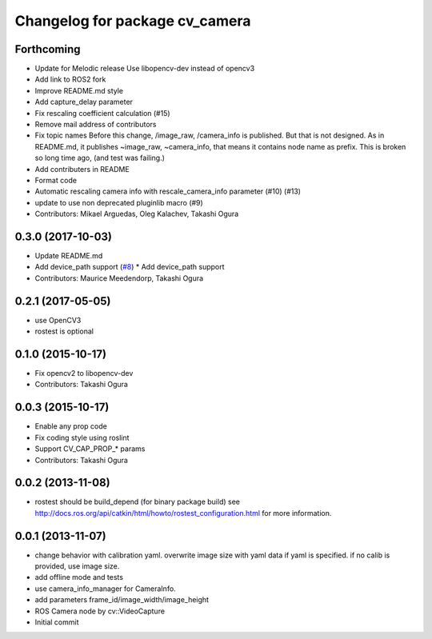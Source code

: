 ^^^^^^^^^^^^^^^^^^^^^^^^^^^^^^^
Changelog for package cv_camera
^^^^^^^^^^^^^^^^^^^^^^^^^^^^^^^

Forthcoming
-----------
* Update for Melodic release
  Use libopencv-dev instead of opencv3
* Add link to ROS2 fork
* Improve README.md style
* Add capture_delay parameter
* Fix rescaling coefficient calculation (#15)
* Remove mail address of contributors
* Fix topic names
  Before this change, /image_raw, /camera_info is published.
  But that is not designed. As in README.md, it publishes
  ~image_raw, ~camera_info, that means it contains node name
  as prefix. This is broken so long time ago, (and test was
  failing.)
* Add contributers in README
* Format code
* Automatic rescaling camera info with rescale_camera_info parameter (#10) (#13)
* update to use non deprecated pluginlib macro (#9)
* Contributors: Mikael Arguedas, Oleg Kalachev, Takashi Ogura

0.3.0 (2017-10-03)
------------------
* Update README.md
* Add device_path support (`#8 <https://github.com/OTL/cv_camera/issues/8>`_)
  * Add device_path support
* Contributors: Maurice Meedendorp, Takashi Ogura

0.2.1 (2017-05-05)
------------------
* use OpenCV3
* rostest is optional

0.1.0 (2015-10-17)
------------------
* Fix opencv2 to libopencv-dev
* Contributors: Takashi Ogura

0.0.3 (2015-10-17)
------------------
* Enable any prop code
* Fix coding style using roslint
* Support CV_CAP_PROP_* params
* Contributors: Takashi Ogura

0.0.2 (2013-11-08)
------------------
* rostest should be build_depend (for binary package build)
  see http://docs.ros.org/api/catkin/html/howto/rostest_configuration.html
  for more information.

0.0.1 (2013-11-07)
------------------
* change behavior with calibration yaml.
  overwrite image size with yaml data if yaml is specified.
  if no calib is provided, use image size.
* add offline mode and tests
* use camera_info_manager for CameraInfo.
* add parameters frame_id/image_width/image_height
* ROS Camera node by cv::VideoCapture
* Initial commit
